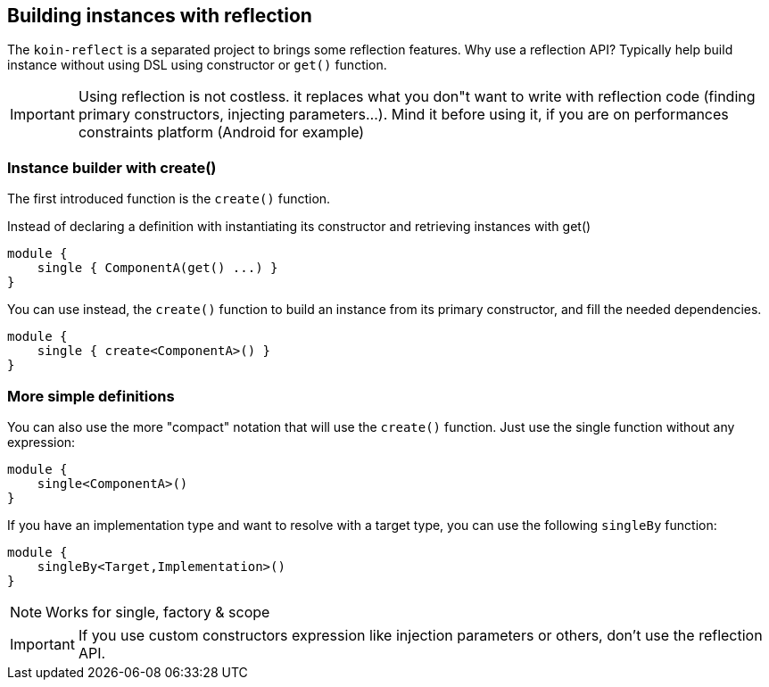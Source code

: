 == Building instances with reflection

The `koin-reflect` is a separated project to brings some reflection features. Why use a reflection API? Typically help build instance without using DSL using constructor or `get()` function.

[IMPORTANT]
====
Using reflection is not costless. it replaces what you don"t want to write with reflection code (finding primary constructors, injecting parameters...). Mind it before using it, if you are on
performances constraints platform (Android for example)
====

=== Instance builder with create()

The first introduced function is the `create()` function.

Instead of declaring a definition with instantiating its constructor and retrieving instances with get()

[source,kotlin]
----
module {
    single { ComponentA(get() ...) }
}
----

You can use instead, the `create()` function to build an instance from its primary constructor, and fill the needed dependencies.

[source,kotlin]
----
module {
    single { create<ComponentA>() }
}
----

=== More simple definitions

You can also use the more "compact" notation that will use the `create()` function. Just use the single function without any expression:

[source,kotlin]
----
module {
    single<ComponentA>()
}
----

If you have an implementation type and want to resolve with a target type, you can use the following `singleBy` function:

[source,kotlin]
----
module {
    singleBy<Target,Implementation>()
}
----

[NOTE]
====
Works for single, factory & scope
====

[IMPORTANT]
====
If you use custom constructors expression like injection parameters or others, don't use the reflection API.
====